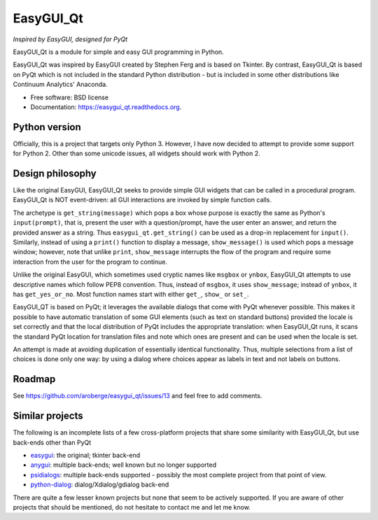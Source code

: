 
===============================
EasyGUI_Qt
===============================

*Inspired by EasyGUI, designed for PyQt*

.. image:: https://raw.githubusercontent.com/aroberge/easygui_qt/master/images/contribute.png


EasyGUI_Qt is a module for simple and easy GUI programming in Python.

EasyGUI_Qt was inspired by EasyGUI created by Stephen Ferg and
is based on Tkinter.  By contrast, EasyGUI_Qt is based on PyQt
which is not included in the standard Python distribution - but is
included in some other distributions like Continuum Analytics' Anaconda.


.. image:: https://badge.fury.io/py/easygui_qt.png
    :target: http://badge.fury.io/py/easygui_qt

.. image:: https://pypip.in/d/easygui_qt/badge.png
        :target: https://pypi.python.org/pypi/easygui_qt

.. image:: https://badge.waffle.io/aroberge/easygui_qt.png?label=ready&title=Ready
 :target: https://waffle.io/aroberge/easygui_qt
 :alt: 'Stories in Ready'


* Free software: BSD license
* Documentation: https://easygui_qt.readthedocs.org.

Python version
--------------

Officially, this is a project that targets only Python 3.  However, I have
now decided to attempt to provide some support for Python 2.  Other than
some unicode issues, all widgets should work with Python 2.

Design philosophy
-----------------

Like the original EasyGUI, EasyGUI_Qt seeks to provide simple GUI widgets
that can be called in a procedural program. EasyGUI_Qt is NOT event-driven: all GUI interactions are invoked
by simple function calls.

The archetype is ``get_string(message)``
which pops a box whose purpose is exactly the same as Python's ``input(prompt)``,
that is, present the user with a question/prompt, have the user enter an
answer, and return the provided answer as a string.  Thus
``easygui_qt.get_string()`` can be used as a drop-in replacement for
``input()``.
Similarly, instead of using a ``print()`` function to display a message,
``show_message()`` is used which pops a message window; however, note that
unlike ``print``, ``show_message`` interrupts the flow of the program
and require some interaction from the user for the program to 
continue.

Unlike the original EasyGUI, which sometimes used cryptic names like
``msgbox`` or ``ynbox``, EasyGUI_Qt attempts to use descriptive names
which follow PEP8 convention.  Thus, instead of ``msgbox``, it uses
``show_message``; instead of ``ynbox``, it has ``get_yes_or_no``.
Most function names start with either ``get_``, ``show_`` or ``set_``.

EasyGUI_QT is based on PyQt; it leverages the available dialogs that
come with PyQt whenever possible.  This makes it possible to have
automatic translation of some GUI elements (such as text on standard buttons)
provided the locale is set correctly and that the local distribution of
PyQt includes the appropriate translation: when EasyGUI_Qt runs, it scans
the standard PyQt location for translation files and note which ones are
present and can be used when the locale is set.

An attempt is made at avoiding duplication of essentially
identical functionality.  Thus, multiple selections from a list of choices
is done only one way: by using a dialog where choices appear as labels
in text and not labels on buttons.

Roadmap
-------

See https://github.com/aroberge/easygui_qt/issues/13 and feel free
to add comments.

Similar projects
----------------

The following is an incomplete lists of a few cross-platform projects
that share some similarity with EasyGUI_Qt, but use back-ends other than PyQt

- `easygui <http://easygui.sourceforge.net/>`_: the original; tkinter back-end
- `anygui <http://anygui.sourceforge.net/>`_: multiple back-ends; well known
  but no longer supported
- `psidialogs <https://github.com/ponty/psidialogs>`_: multiple back-ends supported -
  possibly the most complete project from that point of view.
- `python-dialog <http://pythondialog.sourceforge.net/>`_: dialog/Xdialog/gdialog back-end

There are quite a few lesser known projects but none that seem to be
actively supported.  If you are aware of other projects that should
be mentioned, do not hesitate to contact me and let me know.
